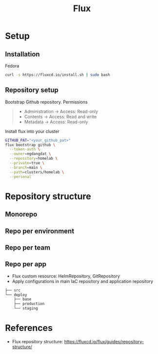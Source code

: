 #+title: Flux

* Setup
** Installation
Fedora
#+begin_src sh
curl -s https://fluxcd.io/install.sh | sudo bash
#+end_src
** Repository setup
Bootstrap Github repository. Permissions
#+begin_quote
- Administration -> Access: Read-only
- Contents -> Access: Read and write
- Metadata -> Access: Read-only
#+end_quote
Install flux into your cluster
#+begin_src sh
GITHUB_PAT="<your_github_pat>"
flux bootstrap github \
  --token-auth \
  --owner=ngdangdat \
  --repository=homelab \
  --private=true \
  --branch=main \
  --path=clusters/homelab \
  --personal
#+end_src
* Repository structure
** Monorepo
** Repo per environment
** Repo per team
** Repo per app
- Flux custom resource: HelmRepository, GitRepository
- Apply configurations in main IaC repository and application repository
#+begin_src sh
├── src
└── deploy
    ├── base
    ├── production 
    └── staging
#+end_src
* References
- Flux repository structure: https://fluxcd.io/flux/guides/repository-structure/
